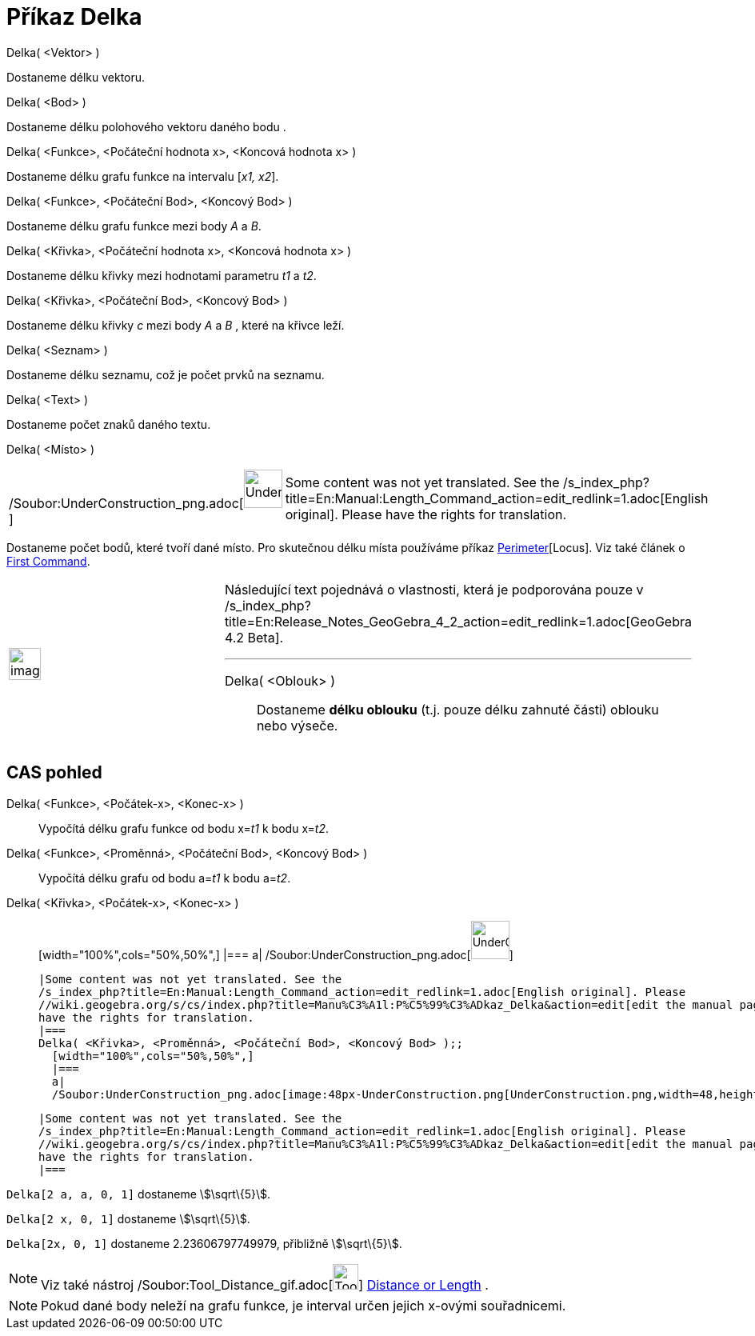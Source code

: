= Příkaz Delka
:page-en: commands/Length_Command
ifdef::env-github[:imagesdir: /cs/modules/ROOT/assets/images]

Delka( <Vektor> )

Dostaneme délku vektoru.

Delka( <Bod> )

Dostaneme délku polohového vektoru daného bodu .

Delka( <Funkce>, <Počáteční hodnota x>, <Koncová hodnota x> )

Dostaneme délku grafu funkce na intervalu [_x1, x2_].

Delka( <Funkce>, <Počáteční Bod>, <Koncový Bod> )

Dostaneme délku grafu funkce mezi body _A_ a _B_.

Delka( <Křivka>, <Počáteční hodnota x>, <Koncová hodnota x> )

Dostaneme délku křivky mezi hodnotami parametru _t1_ a _t2_.

Delka( <Křivka>, <Počáteční Bod>, <Koncový Bod> )

Dostaneme délku křivky _c_ mezi body _A_ a _B_ , které na křivce leží.

Delka( <Seznam> )

Dostaneme délku seznamu, což je počet prvků na seznamu.

Delka( <Text> )

Dostaneme počet znaků daného textu.

Delka( <Místo> )

[width="100%",cols="50%,50%",]
|===
a|
/Soubor:UnderConstruction_png.adoc[image:48px-UnderConstruction.png[UnderConstruction.png,width=48,height=48]]

|Some content was not yet translated. See the
/s_index_php?title=En:Manual:Length_Command_action=edit_redlink=1.adoc[English original]. Please
//wiki.geogebra.org/s/cs/index.php?title=Manu%C3%A1l:P%C5%99%C3%ADkaz_Delka&action=edit[edit the manual page] if you
have the rights for translation.
|===

Dostaneme počet bodů, které tvoří dané místo. Pro skutečnou délku místa používáme příkaz
xref:/s_index_php?title=Perimeter_Command_action=edit_redlink=1.adoc[Perimeter][Locus]. Viz také článek o
xref:/s_index_php?title=First_Command_action=edit_redlink=1.adoc[First Command].

[width="100%",cols="50%,50%",]
|===
a|
image:Ambox_content.png[image,width=40,height=40]

a|
Následující text pojednává o vlastnosti, která je podporována pouze v
/s_index_php?title=En:Release_Notes_GeoGebra_4_2_action=edit_redlink=1.adoc[GeoGebra 4.2 Beta].

'''''

Delka( <Oblouk> )::
  Dostaneme *délku oblouku* (t.j. pouze délku zahnuté části) oblouku nebo výseče.

|===

== CAS pohled

Delka( <Funkce>, <Počátek-x>, <Konec-x> )::
  Vypočítá délku grafu funkce od bodu x=__t1__ k bodu x=__t2__.
Delka( <Funkce>, <Proměnná>, <Počáteční Bod>, <Koncový Bod> )::
  Vypočítá délku grafu od bodu a=__t1__ k bodu a=__t2__.
Delka( <Křivka>, <Počátek-x>, <Konec-x> )::
  [width="100%",cols="50%,50%",]
  |===
  a|
  /Soubor:UnderConstruction_png.adoc[image:48px-UnderConstruction.png[UnderConstruction.png,width=48,height=48]]

  |Some content was not yet translated. See the
  /s_index_php?title=En:Manual:Length_Command_action=edit_redlink=1.adoc[English original]. Please
  //wiki.geogebra.org/s/cs/index.php?title=Manu%C3%A1l:P%C5%99%C3%ADkaz_Delka&action=edit[edit the manual page] if you
  have the rights for translation.
  |===
  Delka( <Křivka>, <Proměnná>, <Počáteční Bod>, <Koncový Bod> );;
    [width="100%",cols="50%,50%",]
    |===
    a|
    /Soubor:UnderConstruction_png.adoc[image:48px-UnderConstruction.png[UnderConstruction.png,width=48,height=48]]

    |Some content was not yet translated. See the
    /s_index_php?title=En:Manual:Length_Command_action=edit_redlink=1.adoc[English original]. Please
    //wiki.geogebra.org/s/cs/index.php?title=Manu%C3%A1l:P%C5%99%C3%ADkaz_Delka&action=edit[edit the manual page] if you
    have the rights for translation.
    |===

[EXAMPLE]
====

`++Delka[2 a, a,  0, 1]++` dostaneme stem:[\sqrt\{5}].

====

[EXAMPLE]
====

`++Delka[2 x, 0, 1]++` dostaneme stem:[\sqrt\{5}].

====

[EXAMPLE]
====

`++Delka[2x, 0, 1]++` dostaneme 2.23606797749979, přibližně stem:[\sqrt\{5}].

====

[NOTE]
====

Viz také nástroj /Soubor:Tool_Distance_gif.adoc[image:Tool_Distance.gif[Tool Distance.gif,width=32,height=32]]
xref:/s_index_php?title=Distance_or_Length_Tool_action=edit_redlink=1.adoc[Distance or Length] .

====

[NOTE]
====

Pokud dané body neleží na grafu funkce, je interval určen jejich x-ovými souřadnicemi.

====
